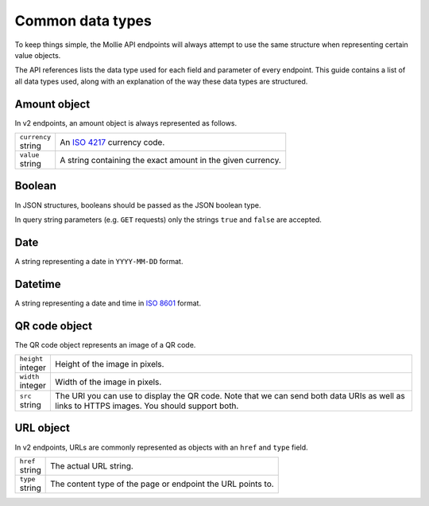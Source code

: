 .. _guides/common-data-types:

Common data types
=================
To keep things simple, the Mollie API endpoints will always attempt to use the same structure when representing certain
value objects.

The API references lists the data type used for each field and parameter of every endpoint. This guide contains a list
of all data types used, along with an explanation of the way these data types are structured.

Amount object
-------------
In v2 endpoints, an amount object is always represented as follows.

.. list-table::
   :widths: auto

   * - | ``currency``
       | string
     - An `ISO 4217 <https://en.wikipedia.org/wiki/ISO_4217>`_ currency code.

   * - | ``value``
       | string
     - A string containing the exact amount in the given currency.

Boolean
-------

In JSON structures, booleans should be passed as the JSON boolean type.

In query string parameters (e.g. ``GET`` requests) only the strings ``true`` and ``false`` are accepted.

Date
----
A string representing a date in ``YYYY-MM-DD`` format.

Datetime
--------
A string representing a date and time in `ISO 8601 <https://en.wikipedia.org/wiki/ISO_8601>`_ format.

QR code object
--------------
The QR code object represents an image of a QR code.

.. list-table::
   :widths: auto

   * - | ``height``
       | integer
     - Height of the image in pixels.

   * - | ``width``
       | integer
     - Width of the image in pixels.

   * - | ``src``
       | string
     - The URI you can use to display the QR code. Note that we can send both data URIs as well as links to HTTPS
       images. You should support both.

URL object
----------
In v2 endpoints, URLs are commonly represented as objects with an ``href`` and ``type`` field.

.. list-table::
   :widths: auto

   * - | ``href``
       | string
     - The actual URL string.

   * - | ``type``
       | string
     - The content type of the page or endpoint the URL points to.
